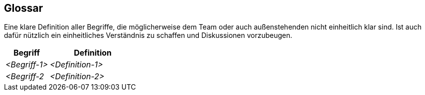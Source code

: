 [[section-glossary]]
== Glossar

****
Eine klare Definition aller Begriffe, die möglicherweise dem Team oder auch außenstehenden nicht einheitlich klar sind.
Ist auch dafür nützlich ein einheitliches Verständnis zu schaffen und Diskussionen vorzubeugen.
****

[cols="1,2" options="header"]
|===
|Begriff
|Definition

|_<Begriff-1>_
|_<Definition-1>_


|_<Begriff-2_
|_<Definition-2>_
|===